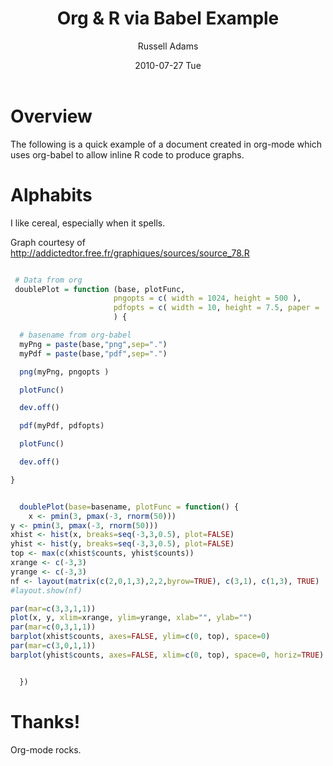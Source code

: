 #+TITLE:    Org & R via Babel Example
#+AUTHOR:   Russell Adams
#+EMAIL:    rladams@adamsinfoserv.com
#+DATE:     2010-07-27 Tue

* Overview

The following is a quick example of a document created in org-mode
which uses org-babel to allow inline R code to produce graphs.

* Alphabits

I like cereal, especially when it spells.

Graph courtesy of
http://addictedtor.free.fr/graphiques/sources/source_78.R

#+begin_src R :exports code :results none silent :var basename="r-example"

 # Data from org
 doublePlot = function (base, plotFunc,
                       pngopts = c( width = 1024, height = 500 ),
                       pdfopts = c( width = 10, height = 7.5, paper = 'usr')
                       ) {

  # basename from org-babel
  myPng = paste(base,"png",sep=".")
  myPdf = paste(base,"pdf",sep=".")

  png(myPng, pngopts )

  plotFunc()

  dev.off()

  pdf(myPdf, pdfopts)

  plotFunc()

  dev.off()

}

  
  doublePlot(base=basename, plotFunc = function() {
    x <- pmin(3, pmax(-3, rnorm(50)))
y <- pmin(3, pmax(-3, rnorm(50)))
xhist <- hist(x, breaks=seq(-3,3,0.5), plot=FALSE)
yhist <- hist(y, breaks=seq(-3,3,0.5), plot=FALSE)
top <- max(c(xhist$counts, yhist$counts))
xrange <- c(-3,3)
yrange <- c(-3,3)
nf <- layout(matrix(c(2,0,1,3),2,2,byrow=TRUE), c(3,1), c(1,3), TRUE)
#layout.show(nf)

par(mar=c(3,3,1,1))
plot(x, y, xlim=xrange, ylim=yrange, xlab="", ylab="")
par(mar=c(0,3,1,1))
barplot(xhist$counts, axes=FALSE, ylim=c(0, top), space=0)
par(mar=c(3,0,1,1))
barplot(yhist$counts, axes=FALSE, xlim=c(0, top), space=0, horiz=TRUE)


  })
#+end_src

[[file:../../../../images/babel/r-example.png]]

#+LATEX: \includegraphics[width=\textwidth]{test.pdf}

* Thanks!

Org-mode rocks.
